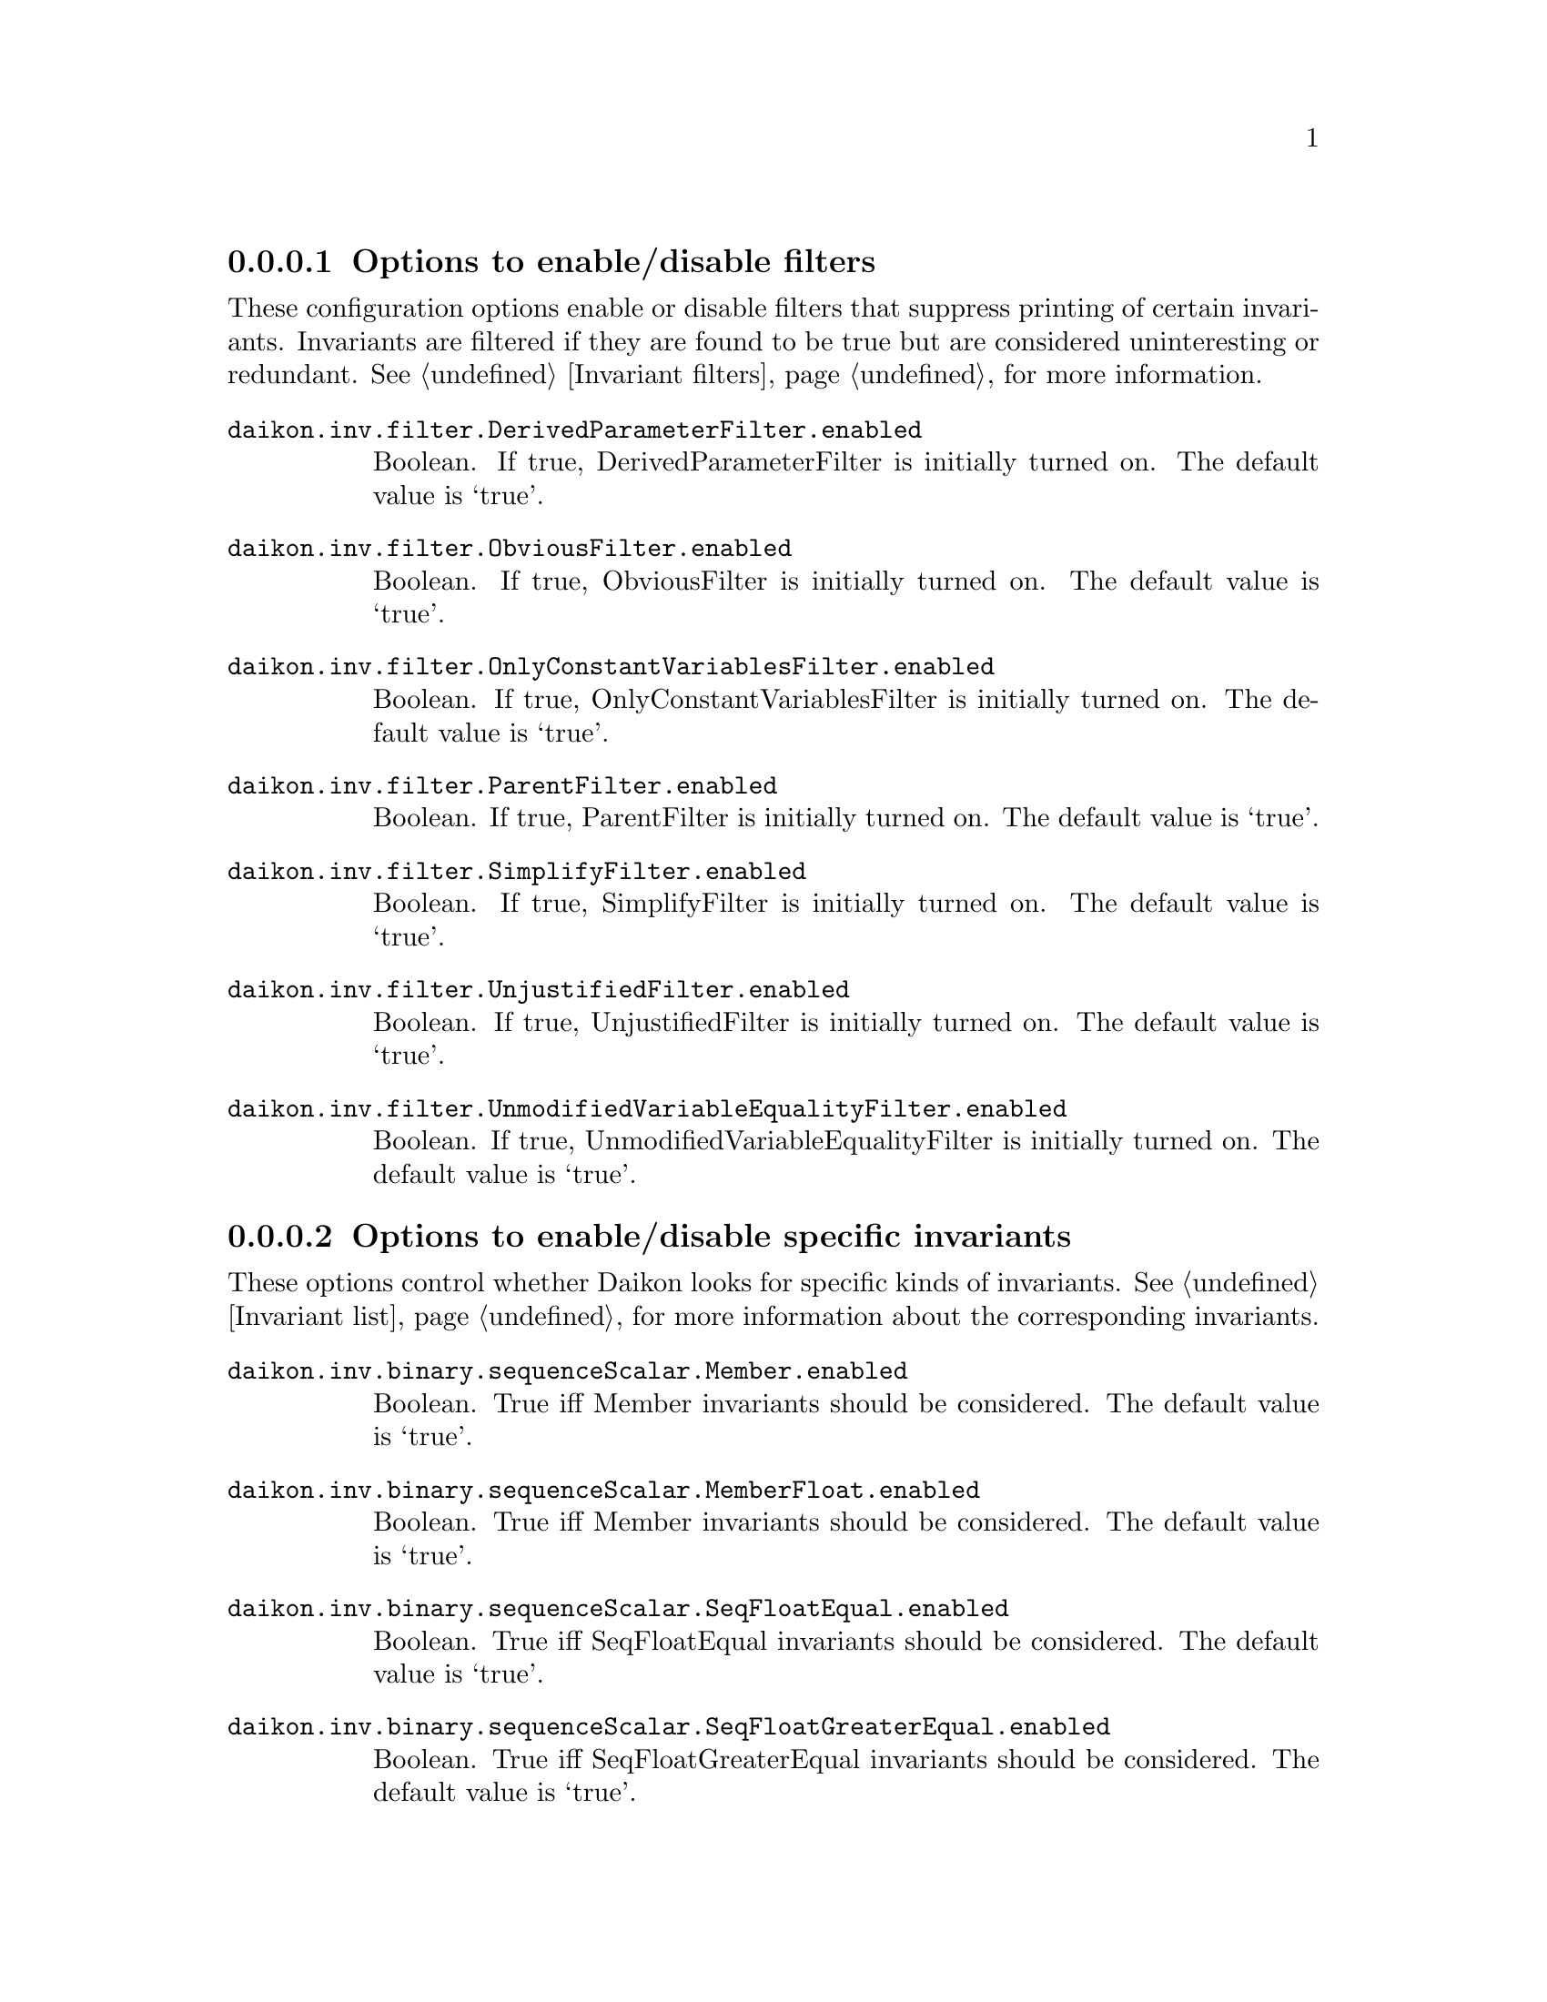 @c BEGIN AUTO-GENERATED CONFIG OPTIONS LISTING

@menu
* Options to enable/disable filters::
* Options to enable/disable specific invariants::
* Other invariant configuration parameters::
* Options to enable/disable derived variables::
* Simplify interface configuration options::
* General configuration options::
@end menu

@node Options to enable/disable filters, Options to enable/disable specific invariants, List of configuration options, List of configuration options
@subsubsection Options to enable/disable filters

@cindex filters, enabling/disabling
These configuration options enable or disable filters that suppress printing of certain invariants.  Invariants are filtered if they are found to be true but are considered uninteresting or redundant.  See @ref{Invariant filters}, for more information.

@table @option

@item daikon.inv.filter.DerivedParameterFilter.enabled
Boolean. If true, DerivedParameterFilter is initially turned on.
The default value is `true'.

@item daikon.inv.filter.ObviousFilter.enabled
Boolean. If true, ObviousFilter is initially turned on.
The default value is `true'.

@item daikon.inv.filter.OnlyConstantVariablesFilter.enabled
Boolean. If true, OnlyConstantVariablesFilter is initially turned on.
The default value is `true'.

@item daikon.inv.filter.ParentFilter.enabled
Boolean. If true, ParentFilter is initially turned on.
The default value is `true'.

@item daikon.inv.filter.SimplifyFilter.enabled
Boolean. If true, SimplifyFilter is initially turned on.
The default value is `true'.

@item daikon.inv.filter.UnjustifiedFilter.enabled
Boolean. If true, UnjustifiedFilter is initially turned on.
The default value is `true'.

@item daikon.inv.filter.UnmodifiedVariableEqualityFilter.enabled
Boolean. If true, UnmodifiedVariableEqualityFilter is initially turned on.
The default value is `true'.

@end table

@node Options to enable/disable specific invariants, Other invariant configuration parameters, Options to enable/disable filters, List of configuration options
@subsubsection Options to enable/disable specific invariants

@cindex invariants, enabling/disabling
These options control whether Daikon looks for specific kinds of invariants.  See @ref{Invariant list}, for more information about the corresponding invariants.

@table @option

@item daikon.inv.binary.sequenceScalar.Member.enabled
Boolean.  True iff Member invariants should be considered.
The default value is `true'.

@item daikon.inv.binary.sequenceScalar.MemberFloat.enabled
Boolean.  True iff Member invariants should be considered.
The default value is `true'.

@item daikon.inv.binary.sequenceScalar.SeqFloatEqual.enabled
Boolean.  True iff SeqFloatEqual invariants should be considered.
The default value is `true'.

@item daikon.inv.binary.sequenceScalar.SeqFloatGreaterEqual.enabled
Boolean.  True iff SeqFloatGreaterEqual invariants should be considered.
The default value is `true'.

@item daikon.inv.binary.sequenceScalar.SeqFloatGreaterThan.enabled
Boolean.  True iff SeqFloatGreaterThan invariants should be considered.
The default value is `true'.

@item daikon.inv.binary.sequenceScalar.SeqFloatLessEqual.enabled
Boolean.  True iff SeqFloatLessEqual invariants should be considered.
The default value is `true'.

@item daikon.inv.binary.sequenceScalar.SeqFloatLessThan.enabled
Boolean.  True iff SeqFloatLessThan invariants should be considered.
The default value is `true'.

@item daikon.inv.binary.sequenceScalar.SeqIntEqual.enabled
Boolean.  True iff SeqIntEqual invariants should be considered.
The default value is `true'.

@item daikon.inv.binary.sequenceScalar.SeqIntGreaterEqual.enabled
Boolean.  True iff SeqIntGreaterEqual invariants should be considered.
The default value is `true'.

@item daikon.inv.binary.sequenceScalar.SeqIntGreaterThan.enabled
Boolean.  True iff SeqIntGreaterThan invariants should be considered.
The default value is `true'.

@item daikon.inv.binary.sequenceScalar.SeqIntLessEqual.enabled
Boolean.  True iff SeqIntLessEqual invariants should be considered.
The default value is `true'.

@item daikon.inv.binary.sequenceScalar.SeqIntLessThan.enabled
Boolean.  True iff SeqIntLessThan invariants should be considered.
The default value is `true'.

@item daikon.inv.binary.sequenceString.MemberString.enabled
Boolean.  True iff Member invariants should be considered.
The default value is `true'.

@item daikon.inv.binary.twoScalar.FloatEqual.enabled
Boolean.  True iff FloatEqual invariants should be considered.
The default value is `true'.

@item daikon.inv.binary.twoScalar.FloatGreaterEqual.enabled
Boolean.  True iff FloatGreaterEqual invariants should be considered.
The default value is `true'.

@item daikon.inv.binary.twoScalar.FloatGreaterThan.enabled
Boolean.  True iff FloatGreaterThan invariants should be considered.
The default value is `true'.

@item daikon.inv.binary.twoScalar.FloatLessEqual.enabled
Boolean.  True iff FloatLessEqual invariants should be considered.
The default value is `true'.

@item daikon.inv.binary.twoScalar.FloatLessThan.enabled
Boolean.  True iff FloatLessThan invariants should be considered.
The default value is `true'.

@item daikon.inv.binary.twoScalar.FloatNonEqual.enabled
Boolean.  True iff FloatNonEqual invariants should be considered.
The default value is `true'.

@item daikon.inv.binary.twoScalar.IntEqual.enabled
Boolean.  True iff IntEqual invariants should be considered.
The default value is `true'.

@item daikon.inv.binary.twoScalar.IntGreaterEqual.enabled
Boolean.  True iff IntGreaterEqual invariants should be considered.
The default value is `true'.

@item daikon.inv.binary.twoScalar.IntGreaterThan.enabled
Boolean.  True iff IntGreaterThan invariants should be considered.
The default value is `true'.

@item daikon.inv.binary.twoScalar.IntLessEqual.enabled
Boolean.  True iff IntLessEqual invariants should be considered.
The default value is `true'.

@item daikon.inv.binary.twoScalar.IntLessThan.enabled
Boolean.  True iff IntLessThan invariants should be considered.
The default value is `true'.

@item daikon.inv.binary.twoScalar.IntNonEqual.enabled
Boolean.  True iff IntNonEqual invariants should be considered.
The default value is `true'.

@item daikon.inv.binary.twoScalar.LinearBinary.enabled
Boolean.  True iff LinearBinary invariants should be considered.
The default value is `true'.

@item daikon.inv.binary.twoScalar.LinearBinaryFloat.enabled
Boolean.  True iff LinearBinary invariants should be considered.
The default value is `true'.

@item daikon.inv.binary.twoScalar.NumericFloat.Divides.enabled
Boolean.  True iff divides invariants should be considered.
The default value is `true'.

@item daikon.inv.binary.twoScalar.NumericFloat.Square.enabled
Boolean.  True iff square invariants should be considered.
The default value is `true'.

@item daikon.inv.binary.twoScalar.NumericFloat.ZeroTrack.enabled
Boolean.  True iff zero-track invariants should be considered.
The default value is `false'.

@item daikon.inv.binary.twoScalar.NumericInt.BitwiseAndZero.enabled
Boolean.  True iff BitwiseAndZero invariants should be considered.
The default value is `false'.

@item daikon.inv.binary.twoScalar.NumericInt.BitwiseComplement.enabled
Boolean.  True iff bitwise complement invariants should be considered.
The default value is `false'.

@item daikon.inv.binary.twoScalar.NumericInt.BitwiseSubset.enabled
Boolean.  True iff bitwise subset invariants should be considered.
The default value is `false'.

@item daikon.inv.binary.twoScalar.NumericInt.Divides.enabled
Boolean.  True iff divides invariants should be considered.
The default value is `true'.

@item daikon.inv.binary.twoScalar.NumericInt.ShiftZero.enabled
Boolean.  True iff ShiftZero invariants should be considered.
The default value is `false'.

@item daikon.inv.binary.twoScalar.NumericInt.Square.enabled
Boolean.  True iff square invariants should be considered.
The default value is `true'.

@item daikon.inv.binary.twoScalar.NumericInt.ZeroTrack.enabled
Boolean.  True iff zero-track invariants should be considered.
The default value is `false'.

@item daikon.inv.binary.twoSequence.PairwiseFloatEqual.enabled
Boolean.  True iff PairwiseIntComparison invariants should be considered.
The default value is `true'.

@item daikon.inv.binary.twoSequence.PairwiseFloatGreaterEqual.enabled
Boolean.  True iff PairwiseIntComparison invariants should be considered.
The default value is `true'.

@item daikon.inv.binary.twoSequence.PairwiseFloatGreaterThan.enabled
Boolean.  True iff PairwiseIntComparison invariants should be considered.
The default value is `true'.

@item daikon.inv.binary.twoSequence.PairwiseFloatLessEqual.enabled
Boolean.  True iff PairwiseIntComparison invariants should be considered.
The default value is `true'.

@item daikon.inv.binary.twoSequence.PairwiseFloatLessThan.enabled
Boolean.  True iff PairwiseIntComparison invariants should be considered.
The default value is `true'.

@item daikon.inv.binary.twoSequence.PairwiseIntEqual.enabled
Boolean.  True iff PairwiseIntComparison invariants should be considered.
The default value is `true'.

@item daikon.inv.binary.twoSequence.PairwiseIntGreaterEqual.enabled
Boolean.  True iff PairwiseIntComparison invariants should be considered.
The default value is `true'.

@item daikon.inv.binary.twoSequence.PairwiseIntGreaterThan.enabled
Boolean.  True iff PairwiseIntComparison invariants should be considered.
The default value is `true'.

@item daikon.inv.binary.twoSequence.PairwiseIntLessEqual.enabled
Boolean.  True iff PairwiseIntComparison invariants should be considered.
The default value is `true'.

@item daikon.inv.binary.twoSequence.PairwiseIntLessThan.enabled
Boolean.  True iff PairwiseIntComparison invariants should be considered.
The default value is `true'.

@item daikon.inv.binary.twoSequence.PairwiseLinearBinary.enabled
Boolean.  True iff PairwiseLinearBinary invariants should be considered.
The default value is `true'.

@item daikon.inv.binary.twoSequence.PairwiseLinearBinaryFloat.enabled
Boolean.  True iff PairwiseLinearBinary invariants should be considered.
The default value is `true'.

@item daikon.inv.binary.twoSequence.PairwiseNumericFloat.Divides.enabled
Boolean.  True iff divides invariants should be considered.
The default value is `true'.

@item daikon.inv.binary.twoSequence.PairwiseNumericFloat.Square.enabled
Boolean.  True iff square invariants should be considered.
The default value is `true'.

@item daikon.inv.binary.twoSequence.PairwiseNumericFloat.ZeroTrack.enabled
Boolean.  True iff zero-track invariants should be considered.
The default value is `false'.

@item daikon.inv.binary.twoSequence.PairwiseNumericInt.BitwiseAndZero.enabled
Boolean.  True iff BitwiseAndZero invariants should be considered.
The default value is `false'.

@item daikon.inv.binary.twoSequence.PairwiseNumericInt.BitwiseComplement.enabled
Boolean.  True iff bitwise complement invariants should be considered.
The default value is `false'.

@item daikon.inv.binary.twoSequence.PairwiseNumericInt.BitwiseSubset.enabled
Boolean.  True iff bitwise subset invariants should be considered.
The default value is `false'.

@item daikon.inv.binary.twoSequence.PairwiseNumericInt.Divides.enabled
Boolean.  True iff divides invariants should be considered.
The default value is `true'.

@item daikon.inv.binary.twoSequence.PairwiseNumericInt.ShiftZero.enabled
Boolean.  True iff ShiftZero invariants should be considered.
The default value is `false'.

@item daikon.inv.binary.twoSequence.PairwiseNumericInt.Square.enabled
Boolean.  True iff square invariants should be considered.
The default value is `true'.

@item daikon.inv.binary.twoSequence.PairwiseNumericInt.ZeroTrack.enabled
Boolean.  True iff zero-track invariants should be considered.
The default value is `false'.

@item daikon.inv.binary.twoSequence.PairwiseString.SubString.enabled
Boolean.  True iff SubString invariants should be considered.
The default value is `false'.

@item daikon.inv.binary.twoSequence.PairwiseStringEqual.enabled
Boolean.  True iff PairwiseIntComparison invariants should be considered.
The default value is `true'.

@item daikon.inv.binary.twoSequence.PairwiseStringGreaterEqual.enabled
Boolean.  True iff PairwiseIntComparison invariants should be considered.
The default value is `true'.

@item daikon.inv.binary.twoSequence.PairwiseStringGreaterThan.enabled
Boolean.  True iff PairwiseIntComparison invariants should be considered.
The default value is `true'.

@item daikon.inv.binary.twoSequence.PairwiseStringLessEqual.enabled
Boolean.  True iff PairwiseIntComparison invariants should be considered.
The default value is `true'.

@item daikon.inv.binary.twoSequence.PairwiseStringLessThan.enabled
Boolean.  True iff PairwiseIntComparison invariants should be considered.
The default value is `true'.

@item daikon.inv.binary.twoSequence.Reverse.enabled
Boolean.  True iff Reverse invariants should be considered.
The default value is `true'.

@item daikon.inv.binary.twoSequence.ReverseFloat.enabled
Boolean.  True iff Reverse invariants should be considered.
The default value is `true'.

@item daikon.inv.binary.twoSequence.SeqSeqFloatEqual.enabled
Boolean.  True iff SeqSeqFloatEqual invariants should be considered.
The default value is `true'.

@item daikon.inv.binary.twoSequence.SeqSeqFloatGreaterEqual.enabled
Boolean.  True iff SeqSeqFloatGreaterEqual invariants should be considered.
The default value is `true'.

@item daikon.inv.binary.twoSequence.SeqSeqFloatGreaterThan.enabled
Boolean.  True iff SeqSeqFloatGreaterThan invariants should be considered.
The default value is `true'.

@item daikon.inv.binary.twoSequence.SeqSeqFloatLessEqual.enabled
Boolean.  True iff SeqSeqFloatLessEqual invariants should be considered.
The default value is `true'.

@item daikon.inv.binary.twoSequence.SeqSeqFloatLessThan.enabled
Boolean.  True iff SeqSeqFloatLessThan invariants should be considered.
The default value is `true'.

@item daikon.inv.binary.twoSequence.SeqSeqIntEqual.enabled
Boolean.  True iff SeqSeqIntEqual invariants should be considered.
The default value is `true'.

@item daikon.inv.binary.twoSequence.SeqSeqIntGreaterEqual.enabled
Boolean.  True iff SeqSeqIntGreaterEqual invariants should be considered.
The default value is `true'.

@item daikon.inv.binary.twoSequence.SeqSeqIntGreaterThan.enabled
Boolean.  True iff SeqSeqIntGreaterThan invariants should be considered.
The default value is `true'.

@item daikon.inv.binary.twoSequence.SeqSeqIntLessEqual.enabled
Boolean.  True iff SeqSeqIntLessEqual invariants should be considered.
The default value is `true'.

@item daikon.inv.binary.twoSequence.SeqSeqIntLessThan.enabled
Boolean.  True iff SeqSeqIntLessThan invariants should be considered.
The default value is `true'.

@item daikon.inv.binary.twoSequence.SeqSeqStringEqual.enabled
Boolean.  True iff SeqSeqStringEqual invariants should be considered.
The default value is `true'.

@item daikon.inv.binary.twoSequence.SeqSeqStringGreaterEqual.enabled
Boolean.  True iff SeqSeqStringGreaterEqual invariants should be considered.
The default value is `true'.

@item daikon.inv.binary.twoSequence.SeqSeqStringGreaterThan.enabled
Boolean.  True iff SeqSeqStringGreaterThan invariants should be considered.
The default value is `true'.

@item daikon.inv.binary.twoSequence.SeqSeqStringLessEqual.enabled
Boolean.  True iff SeqSeqStringLessEqual invariants should be considered.
The default value is `true'.

@item daikon.inv.binary.twoSequence.SeqSeqStringLessThan.enabled
Boolean.  True iff SeqSeqStringLessThan invariants should be considered.
The default value is `true'.

@item daikon.inv.binary.twoSequence.SubSequence.enabled
Boolean.  True iff SubSequence invariants should be considered.
The default value is `false'.

@item daikon.inv.binary.twoSequence.SubSequenceFloat.enabled
Boolean.  True iff SubSequence invariants should be considered.
The default value is `false'.

@item daikon.inv.binary.twoSequence.SubSet.enabled
Boolean.  True iff SubSet invariants should be considered.
The default value is `false'.

@item daikon.inv.binary.twoSequence.SubSetFloat.enabled
Boolean.  True iff SubSet invariants should be considered.
The default value is `false'.

@item daikon.inv.binary.twoSequence.SuperSequence.enabled
Boolean.  True iff SubSequence invariants should be considered.
The default value is `false'.

@item daikon.inv.binary.twoSequence.SuperSequenceFloat.enabled
Boolean.  True iff SubSequence invariants should be considered.
The default value is `false'.

@item daikon.inv.binary.twoSequence.SuperSet.enabled
Boolean.  True iff SubSet invariants should be considered.
The default value is `false'.

@item daikon.inv.binary.twoSequence.SuperSetFloat.enabled
Boolean.  True iff SubSet invariants should be considered.
The default value is `false'.

@item daikon.inv.binary.twoString.StdString.SubString.enabled
Boolean.  True iff SubString invariants should be considered.
The default value is `false'.

@item daikon.inv.binary.twoString.StringEqual.enabled
Boolean.  True iff StringEqual invariants should be considered.
The default value is `true'.

@item daikon.inv.binary.twoString.StringGreaterEqual.enabled
Boolean.  True iff StringGreaterEqual invariants should be considered.
The default value is `true'.

@item daikon.inv.binary.twoString.StringGreaterThan.enabled
Boolean.  True iff StringGreaterThan invariants should be considered.
The default value is `true'.

@item daikon.inv.binary.twoString.StringLessEqual.enabled
Boolean.  True iff StringLessEqual invariants should be considered.
The default value is `true'.

@item daikon.inv.binary.twoString.StringLessThan.enabled
Boolean.  True iff StringLessThan invariants should be considered.
The default value is `true'.

@item daikon.inv.binary.twoString.StringNonEqual.enabled
Boolean.  True iff StringNonEqual invariants should be considered.
The default value is `true'.

@item daikon.inv.ternary.threeScalar.FunctionBinary.enabled
Boolean. True if FunctionBinary invariants should be considered.
The default value is `false'.

@item daikon.inv.ternary.threeScalar.FunctionBinaryFloat.enabled
Boolean. True if FunctionBinaryFloat invariants should be considered.
The default value is `false'.

@item daikon.inv.ternary.threeScalar.LinearTernary.enabled
Boolean.  True iff LinearTernary invariants should be considered.
The default value is `true'.

@item daikon.inv.ternary.threeScalar.LinearTernaryFloat.enabled
Boolean.  True iff LinearTernary invariants should be considered.
The default value is `true'.

@item daikon.inv.unary.scalar.CompleteOneOfScalar.enabled
Boolean.  True iff CompleteOneOfScalar invariants should be considered.
The default value is `false'.

@item daikon.inv.unary.scalar.IsPointer.enabled
Boolean. True iff IsPointer invariants should be considered.
The default value is `false'.

@item daikon.inv.unary.scalar.LowerBound.enabled
Boolean.  True iff LowerBound invariants should be considered.
The default value is `true'.

@item daikon.inv.unary.scalar.LowerBoundFloat.enabled
Boolean.  True iff LowerBoundFloat invariants should be considered.
The default value is `true'.

@item daikon.inv.unary.scalar.Modulus.enabled
Boolean.  True iff Modulus invariants should be considered.
The default value is `false'.

@item daikon.inv.unary.scalar.NonModulus.enabled
Boolean.  True iff NonModulus invariants should be considered.
The default value is `false'.

@item daikon.inv.unary.scalar.NonZero.enabled
Boolean.  True iff NonZero invariants should be considered.
The default value is `true'.

@item daikon.inv.unary.scalar.NonZeroFloat.enabled
Boolean.  True iff NonZeroFloat invariants should be considered.
The default value is `true'.

@item daikon.inv.unary.scalar.OneOfFloat.enabled
Boolean.  True iff OneOf invariants should be considered.
The default value is `true'.

@item daikon.inv.unary.scalar.OneOfScalar.enabled
Boolean.  True iff OneOf invariants should be considered.
The default value is `true'.

@item daikon.inv.unary.scalar.Positive.enabled
Boolean.  True iff Positive invariants should be considered.
The default value is `true'.

@item daikon.inv.unary.scalar.RangeInt.Even.enabled
Boolean.  True if Even invariants should be considered.
The default value is `false'.

@item daikon.inv.unary.scalar.RangeInt.PowerOfTwo.enabled
Boolean.  True if PowerOfTwo invariants should be considered.
The default value is `true'.

@item daikon.inv.unary.scalar.UpperBound.enabled
Boolean.  True iff UpperBound invariants should be considered.
The default value is `true'.

@item daikon.inv.unary.scalar.UpperBoundFloat.enabled
Boolean.  True iff UpperBoundFloat invariants should be considered.
The default value is `true'.

@item daikon.inv.unary.sequence.CommonFloatSequence.enabled
Boolean.  True iff CommonSequence invariants should be considered.
The default value is `false'.

@item daikon.inv.unary.sequence.CommonSequence.enabled
Boolean.  True iff CommonSequence invariants should be considered.
The default value is `false'.

@item daikon.inv.unary.sequence.EltLowerBound.enabled
Boolean.  True iff EltLowerBound invariants should be considered.
The default value is `true'.

@item daikon.inv.unary.sequence.EltLowerBoundFloat.enabled
Boolean.  True iff EltLowerBoundFloat invariants should be considered.
The default value is `true'.

@item daikon.inv.unary.sequence.EltNonZero.enabled
Boolean.  True iff EltNonZero invariants should be considered.
The default value is `true'.

@item daikon.inv.unary.sequence.EltNonZeroFloat.enabled
Boolean.  True iff EltNonZero invariants should be considered.
The default value is `true'.

@item daikon.inv.unary.sequence.EltOneOf.enabled
Boolean.  True iff OneOf invariants should be considered.
The default value is `true'.

@item daikon.inv.unary.sequence.EltOneOfFloat.enabled
Boolean.  True iff OneOf invariants should be considered.
The default value is `true'.

@item daikon.inv.unary.sequence.EltRangeInt.Even.enabled
Boolean.  True if Even invariants should be considered.
The default value is `false'.

@item daikon.inv.unary.sequence.EltRangeInt.PowerOfTwo.enabled
Boolean.  True if PowerOfTwo invariants should be considered.
The default value is `true'.

@item daikon.inv.unary.sequence.EltUpperBound.enabled
Boolean.  True iff EltUpperBound invariants should be considered.
The default value is `true'.

@item daikon.inv.unary.sequence.EltUpperBoundFloat.enabled
Boolean.  True iff EltUpperBoundFloat invariants should be considered.
The default value is `true'.

@item daikon.inv.unary.sequence.EltwiseFloatEqual.enabled
Boolean.  True iff EltwiseIntComparison invariants should be considered.
The default value is `true'.

@item daikon.inv.unary.sequence.EltwiseFloatGreaterEqual.enabled
Boolean.  True iff EltwiseIntComparison invariants should be considered.
The default value is `true'.

@item daikon.inv.unary.sequence.EltwiseFloatGreaterThan.enabled
Boolean.  True iff EltwiseIntComparison invariants should be considered.
The default value is `true'.

@item daikon.inv.unary.sequence.EltwiseFloatLessEqual.enabled
Boolean.  True iff EltwiseIntComparison invariants should be considered.
The default value is `true'.

@item daikon.inv.unary.sequence.EltwiseFloatLessThan.enabled
Boolean.  True iff EltwiseIntComparison invariants should be considered.
The default value is `true'.

@item daikon.inv.unary.sequence.EltwiseIntEqual.enabled
Boolean.  True iff EltwiseIntComparison invariants should be considered.
The default value is `true'.

@item daikon.inv.unary.sequence.EltwiseIntGreaterEqual.enabled
Boolean.  True iff EltwiseIntComparison invariants should be considered.
The default value is `true'.

@item daikon.inv.unary.sequence.EltwiseIntGreaterThan.enabled
Boolean.  True iff EltwiseIntComparison invariants should be considered.
The default value is `true'.

@item daikon.inv.unary.sequence.EltwiseIntLessEqual.enabled
Boolean.  True iff EltwiseIntComparison invariants should be considered.
The default value is `true'.

@item daikon.inv.unary.sequence.EltwiseIntLessThan.enabled
Boolean.  True iff EltwiseIntComparison invariants should be considered.
The default value is `true'.

@item daikon.inv.unary.sequence.NoDuplicates.enabled
Boolean.  True iff NoDuplicates invariants should be considered.
The default value is `false'.

@item daikon.inv.unary.sequence.NoDuplicatesFloat.enabled
Boolean.  True iff NoDuplicates invariants should be considered.
The default value is `false'.

@item daikon.inv.unary.sequence.OneOfFloatSequence.enabled
Boolean.  True iff OneOf invariants should be considered.
The default value is `true'.

@item daikon.inv.unary.sequence.OneOfSequence.enabled
Boolean.  True iff OneOf invariants should be considered.
The default value is `true'.

@item daikon.inv.unary.sequence.SeqIndexFloatEqual.enabled
Boolean.  True iff SeqIndexFloatEqual invariants should be considered.
The default value is `false'.

@item daikon.inv.unary.sequence.SeqIndexFloatGreaterEqual.enabled
Boolean.  True iff SeqIndexFloatGreaterEqual invariants should be considered.
The default value is `false'.

@item daikon.inv.unary.sequence.SeqIndexFloatGreaterThan.enabled
Boolean.  True iff SeqIndexFloatGreaterThan invariants should be considered.
The default value is `false'.

@item daikon.inv.unary.sequence.SeqIndexFloatLessEqual.enabled
Boolean.  True iff SeqIndexFloatLessEqual invariants should be considered.
The default value is `false'.

@item daikon.inv.unary.sequence.SeqIndexFloatLessThan.enabled
Boolean.  True iff SeqIndexFloatLessThan invariants should be considered.
The default value is `false'.

@item daikon.inv.unary.sequence.SeqIndexFloatNonEqual.enabled
Boolean.  True iff SeqIndexFloatNonEqual invariants should be considered.
The default value is `false'.

@item daikon.inv.unary.sequence.SeqIndexIntEqual.enabled
Boolean.  True iff SeqIndexIntEqual invariants should be considered.
The default value is `false'.

@item daikon.inv.unary.sequence.SeqIndexIntGreaterEqual.enabled
Boolean.  True iff SeqIndexIntGreaterEqual invariants should be considered.
The default value is `false'.

@item daikon.inv.unary.sequence.SeqIndexIntGreaterThan.enabled
Boolean.  True iff SeqIndexIntGreaterThan invariants should be considered.
The default value is `false'.

@item daikon.inv.unary.sequence.SeqIndexIntLessEqual.enabled
Boolean.  True iff SeqIndexIntLessEqual invariants should be considered.
The default value is `false'.

@item daikon.inv.unary.sequence.SeqIndexIntLessThan.enabled
Boolean.  True iff SeqIndexIntLessThan invariants should be considered.
The default value is `false'.

@item daikon.inv.unary.sequence.SeqIndexIntNonEqual.enabled
Boolean.  True iff SeqIndexIntNonEqual invariants should be considered.
The default value is `false'.

@item daikon.inv.unary.string.CompleteOneOfString.enabled
Boolean.  True iff PrintableString invariants should be considered.
The default value is `false'.

@item daikon.inv.unary.string.OneOfString.enabled
Boolean.  True iff OneOf invariants should be considered.
The default value is `true'.

@item daikon.inv.unary.string.PrintableString.enabled
Boolean.  True iff PrintableString invariants should be considered.
The default value is `false'.

@item daikon.inv.unary.stringsequence.CommonStringSequence.enabled
Boolean.  True iff CommonStringSequence invariants should be considered.
The default value is `false'.

@item daikon.inv.unary.stringsequence.EltOneOfString.enabled
Boolean.  True iff OneOf invariants should be considered.
The default value is `true'.

@item daikon.inv.unary.stringsequence.OneOfStringSequence.enabled
Boolean.  True iff OneOf invariants should be considered.
The default value is `true'.

@end table

@node Other invariant configuration parameters, Options to enable/disable derived variables, Options to enable/disable specific invariants, List of configuration options
@subsubsection Other invariant configuration parameters

@cindex invariants, configuring
The configuration options listed in this section parameterize the behavior of certain invariants.  See @ref{Invariant list}, for more information about the invariants.

@table @option

@item daikon.inv.Invariant.confidence_limit
Floating-point number between 0 and 1.  Invariants are displayed only if
the confidence that the invariant did not occur by chance is
greater than this.  (May also be set
via @samp{--conf_limit} switch to Daikon; refer to manual.)
The default value is `0.99'.

@item daikon.inv.Invariant.fuzzy_ratio
Floating-point number between 0 and 0.1, representing the maximum
relative difference
between two floats for fuzzy comparisons.  Larger values will
result in floats that are relatively farther apart being treated
as equal.  A value of 0 essentially disables fuzzy comparisons.
Specifically, if @code{abs (1 - f1/f2)} is less than or equal
to this value, then the two doubles (@code{f1} and @code{f2})
will be treated as equal by
Daikon.
The default value is `1.0E-4'.

@item daikon.inv.Invariant.simplify_define_predicates
A boolean value.  If true, Daikon's Simplify output (printed when
the @samp{--format simplify} flag is enabled, and used internally by
@samp{--suppress_redundant})
will include new predicates representing
some complex relationships in invariants, such as lexical
ordering among sequences.  If false, some complex relationships
will appear in the output as complex quantified formulas, while
others will not appear at all.  When enabled, Simplify may be able
to make more inferences, allowing @samp{--suppress_redundant} to
suppress more redundant invariants, but Simplify may also run
more slowly.
The default value is `false'.

@item daikon.inv.binary.twoScalar.IntNonEqual.integral_only
Boolean.  True iff IntNonEqual invariants should be considered.
The default value is `true'.

@item daikon.inv.filter.DerivedVariableFilter.class_re
Regular expression to match against the class name of derived
variables.  Invariants that contain derived variables that match will
be filtered out.  If null, nothing will be filtered out.
The default value is `null'.

@item daikon.inv.unary.scalar.LowerBound.maximal_interesting
Long integer.  Together with the corresponding
@code{minimal_interesting} parameter, specifies the
range of the computed constant that is ``interesting'' --- the range
that should be reported.  For instance, setting
@code{minimal_interesting}
to -1 and @code{maximal_interesting}
to 2 would only permit output of
LowerBound invariants whose cutoff was one of (-1,0,1,2).
The default value is `2'.

@item daikon.inv.unary.scalar.LowerBound.minimal_interesting
Long integer.  Together with the corresponding
@code{maximal_interesting} parameter, specifies the
range of the computed constant that is ``interesting'' --- the range
that should be reported.  For instance, setting
@code{minimal_interesting}
to -1 and @code{maximal_interesting}
to 2 would only permit output of
LowerBound invariants whose cutoff was one of (-1,0,1,2).
The default value is `-1'.

@item daikon.inv.unary.scalar.LowerBoundFloat.maximal_interesting
Long integer.  Together with the corresponding
@code{minimal_interesting} parameter, specifies the
range of the computed constant that is ``interesting'' --- the range
that should be reported.  For instance, setting
@code{minimal_interesting}
to -1 and @code{maximal_interesting}
to 2 would only permit output of
LowerBoundFloat invariants whose cutoff was one of (-1,0,1,2).
The default value is `2'.

@item daikon.inv.unary.scalar.LowerBoundFloat.minimal_interesting
Long integer.  Together with the corresponding
@code{maximal_interesting} parameter, specifies the
range of the computed constant that is ``interesting'' --- the range
that should be reported.  For instance, setting
@code{minimal_interesting}
to -1 and @code{maximal_interesting}
to 2 would only permit output of
LowerBoundFloat invariants whose cutoff was one of (-1,0,1,2).
The default value is `-1'.

@item daikon.inv.unary.scalar.OneOfFloat.size
Positive integer.  Specifies the maximum set size for this type
of invariant (x is one of @code{size} items).
The default value is `3'.

@item daikon.inv.unary.scalar.OneOfScalar.omit_hashcode_values_Simplify
Boolean.  If true, invariants describing hashcode-typed variables
as having any particular value will have an artificial value
substituted for the exact hashhode values.  The artificial values
will stay the same from run to run even if the actual hashcode
values change (as long as the OneOf invariants remain the same).
If false, hashcodes will be formatted as the application of a
hashcode uninterpreted function to an integer representing the
bit pattern of the hashcode.  One might wish to omit the exact
values of the hashcodes because they are usually uninteresting;
this is the same reason they print in the native Daikon format,
for instance, as @samp{var has only one value} rather than
@samp{var == 150924732}.
The default value is `false'.

@item daikon.inv.unary.scalar.OneOfScalar.size
Positive integer.  Specifies the maximum set size for this type
of invariant (x is one of @code{size} items).
The default value is `3'.

@item daikon.inv.unary.scalar.UpperBound.maximal_interesting
Long integer.  Together with the corresponding
@code{minimal_interesting} parameter, specifies the
range of the computed constant that is ``interesting'' --- the range
that should be reported.  For instance, setting
@code{minimal_interesting}
to -1 and @code{maximal_interesting}
to 2 would only permit output of
UpperBound invariants whose cutoff was one of (-1,0,1,2).
The default value is `2'.

@item daikon.inv.unary.scalar.UpperBound.minimal_interesting
Long integer.  Together with the corresponding
@code{maximal_interesting} parameter, specifies the
range of the computed constant that is ``interesting'' --- the range
that should be reported.  For instance, setting
@code{minimal_interesting}
to -1 and @code{maximal_interesting}
to 2 would only permit output of
UpperBound invariants whose cutoff was one of (-1,0,1,2).
The default value is `-1'.

@item daikon.inv.unary.scalar.UpperBoundFloat.maximal_interesting
Long integer.  Together with the corresponding
@code{minimal_interesting} parameter, specifies the
range of the computed constant that is ``interesting'' --- the range
that should be reported.  For instance, setting
@code{minimal_interesting}
to -1 and @code{maximal_interesting}
to 2 would only permit output of
UpperBoundFloat invariants whose cutoff was one of (-1,0,1,2).
The default value is `2'.

@item daikon.inv.unary.scalar.UpperBoundFloat.minimal_interesting
Long integer.  Together with the corresponding
@code{maximal_interesting} parameter, specifies the
range of the computed constant that is ``interesting'' --- the range
that should be reported.  For instance, setting
@code{minimal_interesting}
to -1 and @code{maximal_interesting}
to 2 would only permit output of
UpperBoundFloat invariants whose cutoff was one of (-1,0,1,2).
The default value is `-1'.

@item daikon.inv.unary.sequence.CommonFloatSequence.hashcode_seqs
Boolean.  Set to true to consider common sequences over hashcodes (pointers).
The default value is `false'.

@item daikon.inv.unary.sequence.CommonSequence.hashcode_seqs
Boolean.  Set to true to consider common sequences over hashcodes (pointers).
The default value is `false'.

@item daikon.inv.unary.sequence.EltLowerBound.maximal_interesting
Long integer.  Together with the corresponding
@code{minimal_interesting} parameter, specifies the
range of the computed constant that is ``interesting'' --- the range
that should be reported.  For instance, setting
@code{minimal_interesting}
to -1 and @code{maximal_interesting}
to 2 would only permit output of
EltLowerBound invariants whose cutoff was one of (-1,0,1,2).
The default value is `2'.

@item daikon.inv.unary.sequence.EltLowerBound.minimal_interesting
Long integer.  Together with the corresponding
@code{maximal_interesting} parameter, specifies the
range of the computed constant that is ``interesting'' --- the range
that should be reported.  For instance, setting
@code{minimal_interesting}
to -1 and @code{maximal_interesting}
to 2 would only permit output of
EltLowerBound invariants whose cutoff was one of (-1,0,1,2).
The default value is `-1'.

@item daikon.inv.unary.sequence.EltLowerBoundFloat.maximal_interesting
Long integer.  Together with the corresponding
@code{minimal_interesting} parameter, specifies the
range of the computed constant that is ``interesting'' --- the range
that should be reported.  For instance, setting
@code{minimal_interesting}
to -1 and @code{maximal_interesting}
to 2 would only permit output of
EltLowerBoundFloat invariants whose cutoff was one of (-1,0,1,2).
The default value is `2'.

@item daikon.inv.unary.sequence.EltLowerBoundFloat.minimal_interesting
Long integer.  Together with the corresponding
@code{maximal_interesting} parameter, specifies the
range of the computed constant that is ``interesting'' --- the range
that should be reported.  For instance, setting
@code{minimal_interesting}
to -1 and @code{maximal_interesting}
to 2 would only permit output of
EltLowerBoundFloat invariants whose cutoff was one of (-1,0,1,2).
The default value is `-1'.

@item daikon.inv.unary.sequence.EltOneOf.omit_hashcode_values_Simplify
Boolean.  If true, invariants describing hashcode-typed variables
as having any particular value will have an artificial value
substituted for the exact hashhode values.  The artificial values
will stay the same from run to run even if the actual hashcode
values change (as long as the OneOf invariants remain the same).
If false, hashcodes will be formatted as the application of a
hashcode uninterpreted function to an integer representing the
bit pattern of the hashcode.  One might wish to omit the exact
values of the hashcodes because they are usually uninteresting;
this is the same reason they print in the native Daikon format,
for instance, as @samp{var has only one value} rather than
@samp{var == 150924732}.
The default value is `false'.

@item daikon.inv.unary.sequence.EltOneOf.size
Positive integer.  Specifies the maximum set size for this type
of invariant (x is one of @code{size} items).
The default value is `3'.

@item daikon.inv.unary.sequence.EltOneOfFloat.size
Positive integer.  Specifies the maximum set size for this type
of invariant (x is one of @code{size} items).
The default value is `3'.

@item daikon.inv.unary.sequence.EltUpperBound.maximal_interesting
Long integer.  Together with the corresponding
@code{minimal_interesting} parameter, specifies the
range of the computed constant that is ``interesting'' --- the range
that should be reported.  For instance, setting
@code{minimal_interesting}
to -1 and @code{maximal_interesting}
to 2 would only permit output of
EltUpperBound invariants whose cutoff was one of (-1,0,1,2).
The default value is `2'.

@item daikon.inv.unary.sequence.EltUpperBound.minimal_interesting
Long integer.  Together with the corresponding
@code{maximal_interesting} parameter, specifies the
range of the computed constant that is ``interesting'' --- the range
that should be reported.  For instance, setting
@code{minimal_interesting}
to -1 and @code{maximal_interesting}
to 2 would only permit output of
EltUpperBound invariants whose cutoff was one of (-1,0,1,2).
The default value is `-1'.

@item daikon.inv.unary.sequence.EltUpperBoundFloat.maximal_interesting
Long integer.  Together with the corresponding
@code{minimal_interesting} parameter, specifies the
range of the computed constant that is ``interesting'' --- the range
that should be reported.  For instance, setting
@code{minimal_interesting}
to -1 and @code{maximal_interesting}
to 2 would only permit output of
EltUpperBoundFloat invariants whose cutoff was one of (-1,0,1,2).
The default value is `2'.

@item daikon.inv.unary.sequence.EltUpperBoundFloat.minimal_interesting
Long integer.  Together with the corresponding
@code{maximal_interesting} parameter, specifies the
range of the computed constant that is ``interesting'' --- the range
that should be reported.  For instance, setting
@code{minimal_interesting}
to -1 and @code{maximal_interesting}
to 2 would only permit output of
EltUpperBoundFloat invariants whose cutoff was one of (-1,0,1,2).
The default value is `-1'.

@item daikon.inv.unary.sequence.OneOfFloatSequence.size
Positive integer.  Specifies the maximum set size for this type
of invariant (x is one of @code{size} items).
The default value is `3'.

@item daikon.inv.unary.sequence.OneOfSequence.omit_hashcode_values_Simplify
Boolean.  If true, invariants describing hashcode-typed variables
as having any particular value will have an artificial value
substituted for the exact hashhode values.  The artificial values
will stay the same from run to run even if the actual hashcode
values change (as long as the OneOf invariants remain the same).
If false, hashcodes will be formatted as the application of a
hashcode uninterpreted function to an integer representing the
bit pattern of the hashcode.  One might wish to omit the exact
values of the hashcodes because they are usually uninteresting;
this is the same reason they print in the native Daikon format,
for instance, as @samp{var has only one value} rather than
@samp{var == 150924732}.
The default value is `false'.

@item daikon.inv.unary.sequence.OneOfSequence.size
Positive integer.  Specifies the maximum set size for this type
of invariant (x is one of @code{size} items).
The default value is `3'.

@item daikon.inv.unary.sequence.SingleSequence.SeqIndexDisableAll
Boolean.  Set to true to disable all SeqIndex invariants
(SeqIndexIntEqual, SeqIndexFloatLessThan, etc).  This overrides the
settings of the individual SeqIndex enable configuration options.
To disable only some options, the options must be disabled
individually.
The default value is `false'.

@item daikon.inv.unary.string.OneOfString.size
Positive integer.  Specifies the maximum set size for this type
of invariant (x is one of @code{size} items).
The default value is `3'.

@item daikon.inv.unary.stringsequence.EltOneOfString.size
Positive integer.  Specifies the maximum set size for this type
of invariant (x is one of @code{size} items).
The default value is `3'.

@item daikon.inv.unary.stringsequence.OneOfStringSequence.size
Positive integer.  Specifies the maximum set size for this type
of invariant (x is one of @code{size} items).
The default value is `2'.

@end table

@node Options to enable/disable derived variables, Simplify interface configuration options, Other invariant configuration parameters, List of configuration options
@subsubsection Options to enable/disable derived variables

@cindex derived variables, enabling/disabling
These options control whether Daikon looks for invariants involving certain forms of derived variables.  Also see @ref{Variable names}.

@table @option

@item daikon.derive.Derivation.disable_derived_variables
Boolean.  If true, Daikon will not create any derived variables.
Derived variables, which are combinations of variables that appeared in
the program, like @code{array[index]} if @code{array} and
@code{index} appeared, can
increase the number of properties Daikon finds, especially over
sequences. However, derived variables increase Daikon's time and
memory usage, sometimes dramatically. If false, individual kinds of
derived variables can be enabled or disabled individually using
configuration options under @samp{daikon.derive}.
The default value is `false'.

@item daikon.derive.binary.SequenceFloatIntersection.enabled
Boolean.  True iff SequenceFloatIntersection derived variables should be generated.
The default value is `false'.

@item daikon.derive.binary.SequenceFloatSubscript.enabled
Boolean.  True iff SequenceFloatSubscript derived variables should be
generated.
The default value is `true'.

@item daikon.derive.binary.SequenceFloatSubsequence.enabled
Boolean.  True iff SequenceFloatSubsequence derived variables
should be generated.
The default value is `false'.

@item daikon.derive.binary.SequenceFloatUnion.enabled
Boolean.  True iff SequenceFloatUnion derived variables should be generated.
The default value is `false'.

@item daikon.derive.binary.SequenceScalarIntersection.enabled
Boolean.  True iff SequenceScalarIntersection derived variables should be generated.
The default value is `false'.

@item daikon.derive.binary.SequenceScalarSubscript.enabled
Boolean.  True iff SequenceScalarSubscript derived variables should be
generated.
The default value is `true'.

@item daikon.derive.binary.SequenceScalarSubsequence.enabled
Boolean.  True iff SequenceScalarSubsequence derived variables
should be generated.
The default value is `false'.

@item daikon.derive.binary.SequenceScalarUnion.enabled
Boolean.  True iff SequenceScalarUnion derived variables should be generated.
The default value is `false'.

@item daikon.derive.binary.SequenceStringIntersection.enabled
Boolean.  True iff SequenceStringIntersection derived variables should be generated.
The default value is `false'.

@item daikon.derive.binary.SequenceStringSubscript.enabled
Boolean.  True iff SequenceStringSubscript derived variables should be
generated.
The default value is `true'.

@item daikon.derive.binary.SequenceStringSubsequence.enabled
Boolean.  True iff SequenceStringSubsequence derived variables
should be generated.
The default value is `false'.

@item daikon.derive.binary.SequenceStringUnion.enabled
Boolean.  True iff SequenceStringUnion derived variables should be generated.
The default value is `false'.

@item daikon.derive.binary.SequencesConcat.enabled
Boolean.  True iff SequencesConcat derived variables should be created.
The default value is `false'.

@item daikon.derive.binary.SequencesJoin.enabled
Boolean.  True iff SequencesJoin derived variables should be generated.
The default value is `false'.

@item daikon.derive.binary.SequencesJoinFloat.enabled
Boolean.  True iff SequencesJoin derived variables should be generated.
The default value is `false'.

@item daikon.derive.binary.SequencesPredicate.boolOnly
Boolean.  True if Daikon should only generate derivations on boolean
predicates.
The default value is `true'.

@item daikon.derive.binary.SequencesPredicate.enabled
Boolean.  True iff SequencesPredicate derived variables should be generated.
The default value is `false'.

@item daikon.derive.binary.SequencesPredicate.fieldOnly
Boolean.  True if Daikon should only generate derivations on fields
of the same data structure.
The default value is `true'.

@item daikon.derive.binary.SequencesPredicateFloat.boolOnly
Boolean.  True if Daikon should only generate derivations on boolean
predicates.
The default value is `true'.

@item daikon.derive.binary.SequencesPredicateFloat.enabled
Boolean.  True iff SequencesPredicate derived variables should be generated.
The default value is `false'.

@item daikon.derive.binary.SequencesPredicateFloat.fieldOnly
Boolean.  True if Daikon should only generate derivations on fields
of the same data structure.
The default value is `true'.

@item daikon.derive.ternary.SequenceFloatArbitrarySubsequence.enabled
Boolean.  True iff SequenceFloatArbitrarySubsequence derived variables
should be generated.
The default value is `false'.

@item daikon.derive.ternary.SequenceScalarArbitrarySubsequence.enabled
Boolean.  True iff SequenceScalarArbitrarySubsequence derived variables
should be generated.
The default value is `false'.

@item daikon.derive.ternary.SequenceStringArbitrarySubsequence.enabled
Boolean.  True iff SequenceStringArbitrarySubsequence derived variables
should be generated.
The default value is `false'.

@item daikon.derive.unary.SequenceInitial.enabled
Boolean.  True iff SequenceInitial derived variables should be generated.
The default value is `false'.

@item daikon.derive.unary.SequenceInitialFloat.enabled
Boolean.  True iff SequenceInitial derived variables should be generated.
The default value is `false'.

@item daikon.derive.unary.SequenceLength.enabled
Boolean.  True iff SequenceLength derived variables should be generated.
The default value is `true'.

@item daikon.derive.unary.SequenceMax.enabled
Boolean.  True iff SequencesMax derived variables should be generated.
The default value is `false'.

@item daikon.derive.unary.SequenceMin.enabled
Boolean.  True iff SequenceMin derived variables should be generated.
The default value is `false'.

@item daikon.derive.unary.SequenceSum.enabled
Boolean.  True iff SequenceSum derived variables should be generated.
The default value is `false'.

@item daikon.derive.unary.StringLength.enabled
Boolean.  True iff StringLength derived variables should be generated.
The default value is `false'.

@end table

@node Simplify interface configuration options, General configuration options, Options to enable/disable derived variables, List of configuration options
@subsubsection Simplify interface configuration options

@cindex Simplify theorem prover, configuring
The configuration options in this section are used to customize the interface to the Simplify theorem prover.  See the description of the @option{--suppress_redundant} command-line option in @ref{Options to control invariant detection}.

@table @option

@item daikon.simplify.LemmaStack.print_contradictions
Boolean. Controls Daikon's response when inconsistent invariants
are discovered while running Simplify. If true, Daikon will print
an error message to the standard error stream listing the
contradictory invariants. This is mainly intended for debugging
Daikon itself, but can sometimes be helpful in tracing down other
problems. For more information, see the section on
troubleshooting contradictory invariants in the Daikon manual.
The default value is `false'.

@item daikon.simplify.LemmaStack.remove_contradictions
Boolean. Controls Daikon's response when inconsistent invariants
are discovered while running Simplify. If false, Daikon will give
up on using Simplify for that program point. If true, Daikon will
try to find a small subset of the invariants that cause the
contradiction and avoid them, to allow processing to
continue. For more information, see the section on
troubleshooting contradictory invariants in the Daikon manual.
The default value is `true'.

@item daikon.simplify.LemmaStack.synchronous_errors
Boolean. If true, ask Simplify to check a simple proposition
after each assumption is pushed, providing an opportunity to wait
for output from Simplify and potentially receive error messages
about the assumption. When false, long sequences of assumptions
may be pushed in a row, so that by the time an error message
arrives, it's not clear which input caused the error. Of course,
Daikon's input to Simplify isn't supposed to cause errors, so
this option should only be needed for debugging.
The default value is `false'.

@item daikon.simplify.Session.simplify_max_iterations
A non-negative integer, representing the largest number of
iterations for which Simplify should be allowed to run on any
single conjecture before giving up.  Larger values may cause
Simplify to run longer, but will increase the number
of invariants that can be recognized as redundant. The default
value is small enough to keep Simplify from running for more than
a few seconds on any one conjecture, allowing it to verify most
simple facts without getting bogged down in long searches. A
value of 0 means not to bound the number of iterations at all,
though see also the @code{simplify_timeout} parameter..
The default value is `1000'.

@item daikon.simplify.Session.simplify_timeout
A non-negative integer, representing the longest time period (in
seconds) Simplify should be allowed to run on any single
conjecture before giving up.  Larger values may cause
Simplify to run longer, but will increase the number
of invariants that can be recognized as redundant.  Roughly
speaking, the time spent in Simplify will be bounded
by this value, times the number of invariants generated, though
it can be much less. A value of 0 means to not bound Simplify at
all by time, though also see the option
@code{simplify_max_iterations}.
Beware that using this option might make Daikon's output depend
on the speed of the machine it's run on.
The default value is `0'.

@item daikon.simplify.Session.trace_input
Boolean. If true, the input to the Simplify theorem prover will
also be directed to a file named simplifyN.in (where N is a
number starting from 0) in the current directory. Simplify's
operation can then be reproduced with a command like
@samp{Simplify -nosc <simplify0.in}.
This is intended primarily for debugging
when Simplify fails.
The default value is `false'.

@item daikon.simplify.Session.verbose_progress
Positive values mean to print extra indications as each candidate
invariant is passed to Simplify during the
@code{--suppress_redundant}
check.  If the value is 1 or higher, a hyphen will be printed when
each invariant is passed to Simplify, and then replaced by a
@samp{T}
if the invariant was redundant,
@samp{F} if it was not found to be,
and @samp{?} if Simplify gave up because of a time limit.
If the value
is 2 or higher, a @samp{<} or @samp{>}
will also be printed for each
invariant that is pushed onto or popped from from Simplify's
assumption stack. This option is mainly intended for debugging
purposes, but can also provide something to watch when Simplify
takes a long time.
The default value is `0'.

@end table

@node General configuration options, , Simplify interface configuration options, List of configuration options
@subsubsection General configuration options

This section lists miscellaneous configuration options for Daikon.

@table @option

@item daikon.Daikon.calc_possible_invs
Boolean.  Just print the total number of possible invariants
and exit.
The default value is `false'.

@item daikon.Daikon.disable_splitting
Boolean.  Controls whether or not splitting based on the built-in
splitting rules is disabled.  The built-in rules look for implications
based on boolean return values and also when there are exactly two
exit points from a method.
The default value is `false'.

@item daikon.Daikon.enable_floats
Boolean.  Controls whether invariants are reported over floating-point
values.
The default value is `true'.

@item daikon.Daikon.guardNulls
If "always", then invariants are always guarded.
If "never", then invariants are never guarded.
If "missing", then invariants are guarded only for variables that
were missing ("can be missing") in the dtrace (the observed executions).
@*@*

Guarding means adding predicates that ensure that variables can be
dereferenced.  For instance, if @code{a} can be null --- that is,
if @code{a.b} can be nonsensical --- then the guarded version of
@samp{a.b == 5}
is
@samp{(a != null) ==> (a.b == 5)}.
@*@*

(To do:  Some configuration option (maybe this one) should add guards for
other reasons that lead to nonsensical values (@pxref{Variable
names}).)
@cindex nonsensical values for variables, guarding.
The default value is `default'.

@item daikon.Daikon.internal_check
When true, perform detailed internal checking.
These are essentially additional, possibly costly assert statements.
The default value is `false'.

@item daikon.Daikon.output_conditionals
Boolean.  Controls whether conditional program points
are displayed.
The default value is `true'.

@item daikon.Daikon.ppt_perc
Integer. Percentage of program points to process.  All program points
are sorted by name, and all samples for
the first @code{ppt_perc} program points are processed.
A percentage of 100 matches all program points.
The default value is `100'.

@item daikon.Daikon.print_sample_totals
Boolean.  Controls whether or not the total samples read and processed
are printed at the end of processing.
The default value is `false'.

@item daikon.Daikon.progress_delay
The amount of time to wait between updates of the progress
display, measured in milliseconds. A value of -1 means do not
print the progress display at all.
The default value is `1000'.

@item daikon.Daikon.progress_display_width
The number of columns of progress information to display. In many
Unix shells, this can be set to an appropriate value by
@samp{--config_option daikon.Daikon.progress_display_width=$COLUMNS}.
The default value is `80'.

@item daikon.Daikon.quiet
Boolean.  Controls whether or not processing information is printed out.
Setting this variable to true also automatically sets
@code{progress_delay} to -1.
The default value is `false'.

@item daikon.Daikon.show_stack_trace
If true, show stack traces for errors such as file format errors.
The default value is `false'.

@item daikon.Daikon.suppressSplitterErrors
When true compilation errors during splitter file generation
will not be reported to the user.
The default value is `false'.

@item daikon.Daikon.undo_opts
Boolean.  Controls whether the Daikon optimizations (equality
sets, suppressions) are undone at the end to create a more
complete set of invariants.  Output does not include
conditional program points, implications, reflexive and
partially reflexive invariants.
The default value is `false'.

@item daikon.Daikon.use_dynamic_constant_optimization
Whether to use the dynamic constants optimization.  This
optimization doesn't instantiate invariants over constant
variables (i.e., that that have only seen one value).  When the
variable receives a second value, invariants are instantiated and
are given the sample representing the previous constant value.
The default value is `true'.

@item daikon.Debug.logDetail
Determines whether or not detailed info (such as from
@code{add_modified}) is printed.
The default value is `false'.

@item daikon.Debug.showTraceback
Determines whether or not traceback information is printed for each
call to log.
The default value is `false'.

@item daikon.DynamicConstants.OneOf_only
Boolean. If true only create OneOf invariants for variables that
are constant for the entire run.  If false, all possible invariants
are created between constants.  Note that setting this to true only
fails to create invariants between constants.  Invariants between
constants and non-constants are created regardless.

A problem occurs with merging when this is turned on.  If a var_info
is constant at one child slice, but not constant at the other child
slice, interesting invariants may not be merged because they won't
exist on the slice with the constant.  This is thus currently
defaulted to false.
The default value is `false'.

@item daikon.FileIO.add_changed
Boolean.  When false, set modbits to 1 iff the printed
representation has changed.  When true, set modbits to 1 if the
printed representation has changed; leave other modbits as is.
The default value is `true'.

@item daikon.FileIO.check_bb_connections
If true, check all of the basic blocks that make up a function
to ensure that there is a path from function entry to the block.
The default value is `true'.

@item daikon.FileIO.continue_after_file_exception
Boolean.  When true, suppress exceptions related to file reading.
This permits Daikon to continue even if there is a malformed trace
file.  Use this with care:  in general, it is better to fix the
problem that caused a bad trace file, rather than to suppress the
exception.
The default value is `false'.

@item daikon.FileIO.count_lines
Boolean. When false, don't count the number of lines in the dtrace file
before reading.  This will disable the percentage progress printout.
The default value is `true'.

@item daikon.FileIO.dtrace_line_count
Long integer. If non-zero, this value will be used as the number
of lines in (each) dtrace file input for the purposes of the
progress display, and the counting of the lines in the file will
be suppressed.
The default value is `0'.

@item daikon.FileIO.ignore_missing_enter
When true, just ignore exit ppts that don't have a matching enter
ppt rather than exiting with an error.  Unmatched exits can occur
if only a portion of a dtrace file is processed.
The default value is `false'.

@item daikon.FileIO.max_line_number
Integer.  Maximum number of lines to read from the dtrace file.  If
0, reads the entire file.
The default value is `0'.

@item daikon.FileIO.merge_basic_blocks
If true, variables from basic blocks which predominate a basic block X
will be included when X is processed.  This allows Daikon to find
invariants between variables in different program points (basic blocks
in this case).
The default value is `false'.

@item daikon.FileIO.read_samples_only
Boolean.  When true, only read the samples, but don't process them.
Used to gather timing information.
The default value is `false'.

@item daikon.FileIO.rm_stack_dups
If true, modified all ppt names to remove duplicate routine
names within the ppt name.  This is used when a stack trace
(of active methods) is used as the ppt name.  The routine names
must be separated by vertical bars (|).
The default value is `false'.

@item daikon.FileIO.unmatched_procedure_entries_quiet
Boolean.  When true, don't print a warning about unmatched procedure
entries, which are ignored by Daikon (unless the --nohierarchy switch
is provided).
The default value is `false'.

@item daikon.FileIO.verbose_unmatched_procedure_entries
Boolean.  If true, prints the unmatched procedure entries
verbosely.
The default value is `false'.

@item daikon.PptCombined.asm_path_name
If non-null, we will compute redundant binary variables
when creating a CombinedProgramPoint, using
the assembly information in the file specified.
The default value is `null'.

@item daikon.PptCombined.rvars_file
If redundant variables are being computed, the results
of the redundancy analysis are printed to this stream.
See dkconfig_asm_path_name above.
The default value is `null'.

@item daikon.PptRelation.enable_object_user
Boolean.  Controls whether the object-user relation is created in the
variable hierarchy.
The default value is `false'.

@item daikon.PptSliceEquality.set_per_var
If true, create one equality set for each variable.
This has the effect of turning
the equality optimization off, without actually removing the sets
themselves (which are presumed to exist in many parts of the code).
The default value is `false'.

@item daikon.PptSplitter.dummy_invariant_level
Integer. A value of zero indicates that DummyInvariant objects should
not be created. A value of one indicates that dummy invariants
should be created only when no suitable condition was found in
the regular output. A value of two indicates that dummy
invariants should be created for each splitting condition.
The default value is `0'.

@item daikon.PptSplitter.split_bi_implications
Split bi-implications into two separate invariants.
The default value is `false'.

@item daikon.PptTopLevel.pairwise_implications
Boolean.  If true, create implications for all pairwise
combinations of conditions, and all pairwise combinations of exit
points.  If false, create implications for only the first
two conditions, and create implications only if there are
exactly two exit points.
The default value is `false'.

@item daikon.PptTopLevel.remove_merged_invs
Remove invariants at lower program points when a matching invariant is
created at a higher program point. For experimental purposes only.
The default value is `false'.

@item daikon.PrintInvariants.old_array_names
In the new decl format, print array names without as 'a[]' as
opposed to 'a[..]'  This creates names that are more compatible
with the old output.  This option has no effect in the old decl
format.
The default value is `true'.

@item daikon.PrintInvariants.print_all
If true, print all invariants without any filtering.
The default value is `false'.

@item daikon.PrintInvariants.print_inv_class
Print invariant classname with invariants in output of
@code{format()} method, normally used only for debugging output
rather than ordinary printing of invariants.
The default value is `false'.

@item daikon.PrintInvariants.remove_post_vars
If true, remove as many variables as possible that need to be indicated
as 'post'.  Post variables occur when the subscript for a derived
variable with an orig sequence is not orig.  For example: orig(a[post(i)])
An equivalent expression involving only orig variables is substitued
for the post variable when one exists.
The default value is `false'.

@item daikon.PrintInvariants.replace_prestate
This option must be given with "--format Java" option.

Instead of outputting prestate expressions as "\old(E)" within an
invariant, output a variable names (e.g. `v1'). At the end of
each program point, output the list of variable-to-expression
mappings. For example: with this option set to false, a program
point might print like this:

<pre>
foo.bar.Bar(int):::EXIT
\old(capacity) == sizeof(this.theArray)
</pre>

With the option set to true, it would print like this:

<pre>
foo.bar.Bar(int):::EXIT
v0 == sizeof(this.theArray)
prestate assignment: v0=capacity
</pre>
The default value is `true'.

@item daikon.PrintInvariants.static_const_infer
This enables a different way of treating static constant variables.
They are not created into invariants into slices.  Instead, they are
examined during print time.  If a unary invariant contains a value
which matches the value of a static constant varible, the value
will be replaced by the name of the variable, "if it makes sense".
For example, if there is a static constant variable a = 1.  And there
exists an invariant x <= 1, x <= a would be the result printed.
The default value is `false'.

@item daikon.PrintInvariants.true_inv_cnt
If true, print the total number of true invariants.  This includes
invariants that are redundant and would normally not be printed
or even created due to optimizations.
The default value is `false'.

@item daikon.ProglangType.convert_to_signed
If true, treat 32 bit values whose high bit is on, as a negative
number (rather than as a 32 bit unsigned).
The default value is `false'.

@item daikon.VarInfo.constant_fields_simplify
If true, the treat static constants (such as MapQuick.GeoPoint.FACTOR)
as fields within an object rather than as a single name.  Not correct,
but used to obtain compatibility with VarInfoName.
The default value is `true'.

@item daikon.VarInfo.declared_type_comparability
If true, then variables are only considered comparable if they
are declared with the same type.  For example, java.util.List
is not comparable to java.util.ArrayList and float is not
comparable to double.  This may miss valid invariants, but
significant time can be saved and many variables with
different declared types are not comparable (e.g., java.util.Date
and java.util.ArrayList).
The default value is `true'.

@item daikon.chicory.DaikonVariableInfo.constant_infer
Enable experimental techniques on static constants.
The default value is `false'.

@item daikon.split.ContextSplitterFactory.granularity
Enumeration (integer).  Specifies the granularity to use for
callsite splitter processing.  0 is line-level granularity; 1 is
method-level granularity; 2 is class-level granularity.
The default value is `1'.

@item daikon.split.SplitterFactory.compile_timeout
Positive integer.  Specifies the Splitter compilation timeout, in
seconds, after which the compilation process is terminated and
retried, on the assumption that it has hung.
The default value is `6'.

@item daikon.split.SplitterFactory.compiler
String.  Specifies which Java compiler is used to compile
Splitters.  This can be the full path name or whatever is used on
the commandline.
The default value is `javac'.

@item daikon.split.SplitterFactory.delete_splitters_on_exit
Boolean. Specifies whether or not the temporary Splitter files
should be deleted on exit.
The default value is `true'.

@item daikon.split.SplitterList.all_splitters
Boolean.  Enables indiscriminate splitting
(see Daikon manual, @ref{Indiscriminate splitting},
for an explanation of this technique).
The default value is `true'.

@item daikon.suppress.NIS.enabled
Boolean.  If true, enable non-instantiating suppressions.
The default value is `true'.

@item daikon.suppress.NIS.hybrid_threshhold
Int.  Less and equal to this number means use the falsified method in
the hybrid method of processing falsified invariants, while greater
than this number means use the antecedent method.  Empirical data shows that
number should not be more than 10000.
The default value is `2500'.

@item daikon.suppress.NIS.skip_hashcode_type
Boolean.  If true, skip variables of file rep type hashcode when creating
invariants over constants in the antecedent method.
The default value is `true'.

@item daikon.suppress.NIS.suppression_processor
Specifies the algorithm that NIS uses to process suppressions.
Possible selections are 'HYBRID', 'ANTECEDENT', and 'FALSIFIED'.
The default is the hybrid algorithm which uses the falsified
algorithm when only a small number of suppressions need to be processed
and the antecedent algorithm when a large number of suppressions
are processed.
The default value is `HYBRID'.

@item daikon.suppress.NIS.suppressor_list
Boolean.  If true, use the specific list of suppressor related
invariant prototypes when creating constant invariants in the
antecedent method.
The default value is `true'.

@end table

@c END AUTO-GENERATED CONFIG OPTIONS LISTING

